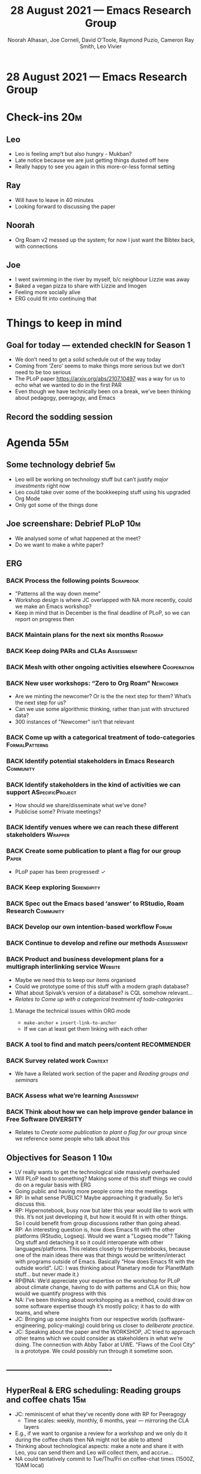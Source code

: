 #+TITLE: 28 August 2021 — Emacs Research Group
#+Author: Noorah Alhasan, Joe Corneli, David O’Toole, Raymond Puzio, Cameron Ray Smith, Leo Vivier
#+roam_tag: HI
#+FIRN_UNDER: erg
# Uncomment these lines and adjust the date to match
#+FIRN_LAYOUT: erg-update
#+DATE_CREATED: <2021-08-28 Sat>

* 28 August 2021 — Emacs Research Group
* Check-ins                                                             :20m:
:PROPERTIES:
:EFFORT:   0:20
:END:
** Leo
- Leo is feeling amp’t but also hungry - Mukban?
- Late notice because we are just getting things dusted off here
- Really happy to see you again in this more-or-less formal setting
** Ray
- Will have to leave in 40 minutes
- Looking forward to discussing the paper
** Noorah
- Org Roam v2 messed up the system; for now I just want the Bibtex back, with connections
** Joe
- I went swimming in the river by myself, b/c neighbour Lizzie was away
- Baked a vegan pizza to share with Lizzie and Imogen
- Feeling more socially alive
- ERG could fit into continuing that


* Things to keep in mind
** Goal for today — extended checkIN for Season 1
- We don’t need to get a solid schedule out of the way today
- Coming from ‘Zero’ seems to make things more serious but we don’t need to be too serious
- The PLoP paper [[https://arxiv.org/abs/2107.10497][https://arxiv.org/abs/2107.10497]] was a way for us to echo what we wanted to do in the first PAR
- Even though we have technically been on a break, we’ve been thinking about pedagogy, peeragogy, and Emacs
** Record the sodding session

* Agenda                                                                :55m:
:PROPERTIES:
:EFFORT:   1:20
:END:
** Some technology debrief                                              :5m:
- Leo will be working on technology stuff but can’t justify /major investments/ right now
- Leo could take over some of the bookkeeping stuff using his upgraded Org Mode
- Only got some of the things done
** Joe screenshare: Debrief PLoP                                       :10m:
- We analysed some of what happened at the meet?
- Do we want to make a white paper? 

** ERG
*** BACK Process the following points                           :Scrapbook:
- "Patterns all the way down meme"
- Workshop design is where JC overlapped with NA more recently, could we make an Emacs workshop?
- Keep in mind that in December is the final deadline of PLoP, so we can report on progress then
*** BACK Maintain plans for the next six months                   :Roadmap:
*** BACK Keep doing PARs and CLAs                              :Assessment:
*** BACK Mesh with other ongoing activities elsewhere         :Cooperation:
*** BACK New user workshops: “Zero to Org Roam”                  :Newcomer:
:PROPERTIES:
:Subproject: ERG
:END:
- Are we minting the newcomer?  Or is the the next step for them?  What’s the next step for us?
- Can we use some algorithmic thinking, rather than just with structured data?
- 300 instances of "Newcomer" isn’t that relevant
*** BACK Come up with a categorical treatment of todo-categories :FormalPatterns:
*** BACK Identify potential stakeholders in Emacs Research      :Community:
*** BACK Identify stakeholders in the kind of activities we can support :ASpecificProject:
- How should we share/disseminate what we’ve done?
- Publicise some?  Private meetings?
*** BACK Identify venues where we can reach these different stakeholders :Wrapper:
*** BACK Create some publication to plant a flag for our group      :Paper:
- PLoP paper has been progressed! ✓
*** BACK Keep exploring                                       :Serendipity:
*** BACK Spec out the Emacs based ‘answer’ to RStudio, Roam Research :Community:
*** BACK Develop our own intention-based workflow                   :Forum:
*** BACK Continue to develop and refine our methods            :Assessment:
*** BACK Product and business development plans for a multigraph interlinking service :Website:
- Maybe we need this to keep our items organised
- Could we prototype some of this stuff with a modern graph database?
- What about Spivak’s version of a database? is CQL somehow relevant...
- /Relates to/ [[Come up with a categorical treatment of todo-categories]]
**** Manage the technical issues within ORG mode
- =make-anchor= + =insert-link-to-anchor=
- If we can at least get them linking with each other
*** BACK A tool to find and match peers/content               :RECOMMENDER:
*** BACK Survey related work                                      :Context:
- We have a Related work section of the paper and [[Reading groups and seminars]]
*** BACK Assess what we’re learning                            :Assessment:
*** BACK Think about how we can help improve gender balance in Free Software :DIVERSITY:
- Relates to [[Create some publication to plant a flag for our group]] since we reference some people who talk about this


** Objectives for Season 1                                             :10m:
- LV really wants to get the technological side massively overhauled
- Will PLoP lead to something?  Making some of this stuff things we could do on a regular basis with ERG
- Going public and having more people come into the meetings
- RP: In what sense PUBLIC?  Maybe approaching it gradually. So let’s discuss this.
- RP: Hypernotebook, busy now but later this year would like to work with this. It’s not just developing it, but how it would fit in with other things. So I could benefit from group discussions rather than going ahead.
- RP: An interesting question is, how does Emacs fit with the other platforms (RStudio, Logseq).  Would we want a "Logseq mode"?  Taking Org stuff and detaching it so it could interoperate with other languages/platforms.  This relates closely to Hypernotebooks, because one of the main ideas there was that things would be written/interact with programs outside of Emacs.  Basically "How does Emacs fit with the outside world". (JC: I was thinking about Planetary mode for PlanetMath stuff... but never made it.)
- RP@NA: We’d appreciate your expertise on the workshop for PLoP about climate change, having to do with patterns and CLA on this; how would we quantify progress with this
- NA: I’ve been thinking about workshopping as a method, could draw on some software expertise though it’s mostly policy; it has to do with teams, and where
- JC: Bringing up some insights from our respective worlds (software-engineering, policy-making) could bring us closer to /deliberate practice/.
- JC: Speaking about the paper and the WORKSHOP, JC tried to approach other teams which we could consider as stakeholders in what we’re doing. The connection with Abby Tabor at UWE.  "Flaws of the Cool City" is a prototype.  We could possibly run through it sometime soon.

** ----------------------------------------
** HyperReal & ERG scheduling: Reading groups and coffee chats         :15m:
- JC: reminiscent of what they’ve recently done with RP for Peeragogy
  - Time scales: weekly, monthly, 6 months, year — mirroring the CLA layers
- E.g., if we want to organise a review for a workshop and we only do it during the coffee chats then NA might not be able to attend
- Thinking about technological aspects: make a note and share it with Leo, you can send them and Leo will collect them, and accrue...
- NA could tentatively commit to Tue/Thu/Fri on coffee-chat times (1500Z, 10AM local)
** Fairly informal debrief of the summer                               :10m:
- Academia and Private sector; semesters vs quarters =:-)=
- Might have to be more deliberate about how we schedule things
- We’ve tended to rely a lot on serendipity, as a team, if (say) Joe’s the centre for research, we coordinate around pairs about the topics we’re working on 1-1 and the Joe can pull things together
- Might be interesting to share practices of chairing (but no need to do that right away)
- Leo’s willing to be someone ‘who keeps track of everything’ — but the issue could be better for the person(s) who are working on those things
- Wiki/ZK/Todos
** Academia vs. private sector
- Sponsored research by employer
- Full-time job could facilitate research work and other extra stuff pro bono; how much time I have will depend on 
- Novel careers in industry
- Career changes after 5 years in any case
- Academia is a bit more samey, you’ll have paper-writing, more meetings
- JC@NA Please come and bring some of your work in progress

** Unstructured time                                                   :40m:

* Next actions
** Schedule a session about ‘going public’
** Preparing the workshop for PLoP
DEADLINE: <2021-09-17 Fri>

* PAR                                                                   :10m:
:PROPERTIES:
:Effort:   0:15
:END:
*** 1. Review the intention: what did we expect to learn or make together?
- Formally back after summer break, looking at our intentions for S1
*** 2. Establish what is happening: what and how are we learning?
- LV has grown some muscles (and perhaps gills) over the summer
- We looked at the =BACK= log items from the paper and decided to reflect more on that for further discussion later ("Scrapbook" style)
- Talked about life, and how we’re adjusting what we’re doing as we go
*** 3. What are some different perspectives on what’s happening?
- We still had minutes, didn’t drop formalism, got a lot of things done given the time constraints.
- Patterns and methods seem useful
- Good to detect difficulties early...
*** 4. What did we learn or change?
- JC: Reiterated interest in discussing Noorah’s project in coming weeks
- Burn-out and recovery is always in progress...
*** 5. What else should we change going forward?
- NA: Meeting committee member next week
- Talk to people in person! Daily acts of beneficence are always good for people writing a thesis.

* Check-out                                                              :5m:
